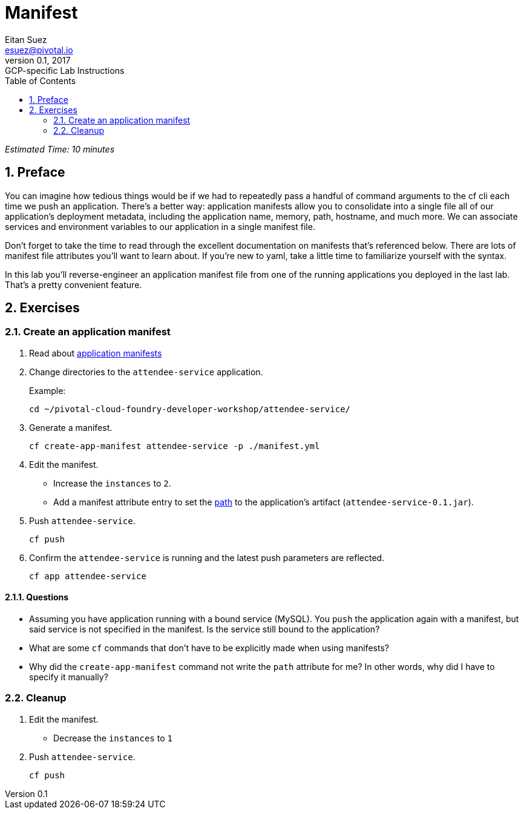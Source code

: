 = Manifest
Eitan Suez <esuez@pivotal.io>
v0.1, 2017:  GCP-specific Lab Instructions
:linkcss:
:docinfo: shared
:toc: left
:sectnums:
:linkattrs:
:icons: font
:source-highlighter: highlightjs
:imagesdir: images
:experimental:


_Estimated Time: 10 minutes_

== Preface

You can imagine how tedious things would be if we had to repeatedly pass a handful of command arguments to the cf cli each time we push an application.  There's a better way:  application manifests allow you to consolidate into a single file all of our application's deployment metadata, including the application name, memory, path, hostname, and much more.  We can associate services and environment variables to our application in a single manifest file.

Don't forget to take the time to read through the excellent documentation on manifests that's referenced below.  There are lots of manifest file attributes you'll want to learn about.  If you're new to yaml, take a little time to familiarize yourself with the syntax.

In this lab you'll reverse-engineer an application manifest file from one of the running applications you deployed in the last lab.  That's a pretty convenient feature.

== Exercises

=== Create an application manifest

. Read about https://docs.pivotal.io/pivotalcf/devguide/deploy-apps/manifest.html[application manifests^]

. Change directories to the `attendee-service` application.
+
[source.terminal]
.Example:
----
cd ~/pivotal-cloud-foundry-developer-workshop/attendee-service/
----

. Generate a manifest.
+
[source.terminal]
----
cf create-app-manifest attendee-service -p ./manifest.yml
----

. Edit the manifest.
+
* Increase the `instances` to `2`.
* Add a manifest attribute entry to set the https://docs.cloudfoundry.org/devguide/deploy-apps/manifest.html#path[path^] to the application's artifact (`attendee-service-0.1.jar`).

. Push `attendee-service`.
+
[source.terminal]
----
cf push
----

. Confirm the `attendee-service` is running and the latest push parameters are reflected.
+
[source.terminal]
----
cf app attendee-service
----

==== Questions

* Assuming you have application running with a bound service (MySQL).  You `push` the application again with a manifest, but said service is not specified in the manifest.  Is the service still bound to the application?
* What are some `cf` commands that don't have to be explicitly made when using manifests?
* Why did the `create-app-manifest` command not write the `path` attribute for me?  In other words, why did I have to specify it manually?

=== Cleanup

. Edit the manifest.

* Decrease the `instances` to `1`

. Push `attendee-service`.
+
[source.terminal]
----
cf push
----
